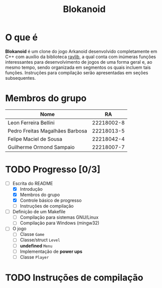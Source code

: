 #+title: Blokanoid
* O que é

*Blokanoid* é um clone do jogo Arkanoid desenvolvido completamente em C++ com auxílio da biblioteca [[https://www.raylib.com][raylib]], a qual conta com inúmeras funções interessantes para desenvolvimento de jogos de uma forma geral e, ao mesmo tempo, sendo organizada em segmentos os quais incluem tais funções. Instruções para compilação serão apresentadas em seções subsequentes. 

* Membros do grupo

|---------------------------------+------------|
| Nome                            |         RA |
|---------------------------------+------------|
| Leon Ferreira Bellini           | 22218002-8 |
| Pedro Freitas Magalhães Barbosa | 22218013-5 |
| Felipe Maciel de Sousa          | 22218042-4 |
| Guilherme Ormond Sampaio        | 22218007-7 |
|---------------------------------+------------|

* TODO Progresso [0/3]

- [-] Escrita do README
  - [X] Introdução
  - [X] Membros do grupo
  - [X] Controle básico de progresso
  - [ ] Instruções de compilação
- [ ] Definição de um Makefile
  - [ ] Compilação para sistemas GNU/Linux
  - [ ] Compilação para Windows (mingw32)
- [ ] O jogo
  - [ ] Classe ~Game~
  - [ ] Classe/struct ~Level~
  - [ ] *undefined* ~Menu~
  - [ ] Implementação de *power ups*
  - [ ] Classe ~Player~

* TODO Instruções de compilação

